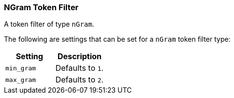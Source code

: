 [[analysis-ngram-tokenfilter]]
=== NGram Token Filter

A token filter of type `nGram`.

The following are settings that can be set for a `nGram` token filter
type:

[cols="<,<",options="header",]
|============================
|Setting |Description
|`min_gram` |Defaults to `1`.
|`max_gram` |Defaults to `2`.
|============================

